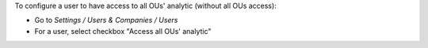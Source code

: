 
To configure a user to have access to all OUs' analytic (without all OUs access):

* Go to *Settings / Users & Companies / Users*
* For a user, select checkbox "Access all OUs' analytic"
